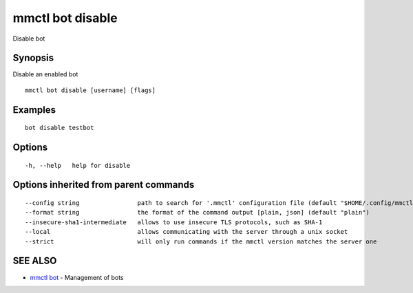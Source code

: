 .. _mmctl_bot_disable:

mmctl bot disable
-----------------

Disable bot

Synopsis
~~~~~~~~


Disable an enabled bot

::

  mmctl bot disable [username] [flags]

Examples
~~~~~~~~

::

    bot disable testbot

Options
~~~~~~~

::

  -h, --help   help for disable

Options inherited from parent commands
~~~~~~~~~~~~~~~~~~~~~~~~~~~~~~~~~~~~~~

::

      --config string                path to search for '.mmctl' configuration file (default "$HOME/.config/mmctl")
      --format string                the format of the command output [plain, json] (default "plain")
      --insecure-sha1-intermediate   allows to use insecure TLS protocols, such as SHA-1
      --local                        allows communicating with the server through a unix socket
      --strict                       will only run commands if the mmctl version matches the server one

SEE ALSO
~~~~~~~~

* `mmctl bot <mmctl_bot.rst>`_ 	 - Management of bots

